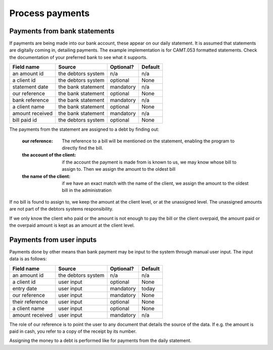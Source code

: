 Process payments
================

Payments from bank statements
-----------------------------

If payments are being made into our bank account, these appear on our daily statement. It is assumed that statements are digitally coming in, detailing payments. The example implementation is for CAMT.053 formatted statements. Check the documentation of your preferred bank to see what it supports.

+------------------------+--------------------+-----------+----------+
| Field name             |Source              | Optional? | Default  |
+========================+====================+===========+==========+
| an amount id           | the debtors system | n/a       | n/a      |              
+------------------------+--------------------+-----------+----------+
| a client id            | the debtors system | optional  | None     |              
+------------------------+--------------------+-----------+----------+
| statement date         | the bank statement | mandatory | n/a      |              
+------------------------+--------------------+-----------+----------+
| our reference          | the bank statement | optional  | None     |              
+------------------------+--------------------+-----------+----------+
| bank reference         | the bank statement | mandatory | n/a      |              
+------------------------+--------------------+-----------+----------+
| a client name          | the bank statement | optional  | None     |              
+------------------------+--------------------+-----------+----------+
| amount received        | the bank statement | mandatory | n/a      |              
+------------------------+--------------------+-----------+----------+
| bill paid id           | the debtors system | optional  | None     |              
+------------------------+--------------------+-----------+----------+

The payments from the statement are assigned to a debt by finding out:

    :our reference: The reference to a bill will be mentioned on the statement, enabling the program to directly find the bill.
    :the account of the client: if the account the payment is made from is known to us, we may know whose bill to assign to. Then we assign the amount to the oldest bill
    :the name of the client: if we have an exact match with the name of the client, we assign the amount to the oldest bill in the administration

If no bill is found to assign to, we keep the amount at the client level, or at the unassigned level. The unassigned amounts are not part of the debtors systems responsibility. 

If we only know the client who paid or the amount is not enough to pay the bill or the client overpaid, the amount paid or the overpaid amount is kept as an amount at the client level.

Payments from user inputs
-------------------------

Payments done by other means than bank payment may be input to the system through manual user input. The input data is as follows:

+------------------------+--------------------+-----------+----------+
| Field name             |Source              | Optional? | Default  |
+========================+====================+===========+==========+
| an amount id           | the debtors system | n/a       | n/a      |              
+------------------------+--------------------+-----------+----------+
| a client id            | user input         | optional  | None     |              
+------------------------+--------------------+-----------+----------+
| entry date             | user input         | mandatory | today    |              
+------------------------+--------------------+-----------+----------+
| our reference          | user input         | mandatory | None     |              
+------------------------+--------------------+-----------+----------+
| their reference        | user input         | optional  | None     |              
+------------------------+--------------------+-----------+----------+
| a client name          | user input         | optional  | None     |              
+------------------------+--------------------+-----------+----------+
| amount received        | user input         | mandatory | n/a      |              
+------------------------+--------------------+-----------+----------+

The role of our reference is to point the user to any document that details the source of the data. If e.g. the amount is paid in cash, you refer to a copy of the receipt by its number.

Assigning the money to a debt is performed like for payments from the daily statement.
